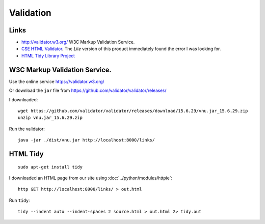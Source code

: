 Validation
**********

.. highlight:: bash

Links
=====

- http://validator.w3.org/
  W3C Markup Validation Service.
- `CSE HTML Validator`_.  The *Lite* version of this product immediately found
  the error I was looking for.
- `HTML Tidy Library Project`_

W3C Markup Validation Service.
==============================

Use the online service https://validator.w3.org/

Or download the ``jar`` file from
https://github.com/validator/validator/releases/

I downloaded::

  wget https://github.com/validator/validator/releases/download/15.6.29/vnu.jar_15.6.29.zip
  unzip vnu.jar_15.6.29.zip

Run the validator::

  java -jar ./dist/vnu.jar http://localhost:8000/links/

HTML Tidy
=========

::

  sudo apt-get install tidy

I downloaded an HTML page from our site using :doc:`../python/modules/httpie`::

  http GET http://localhost:8000/links/ > out.html

Run ``tidy``::

  tidy --indent auto --indent-spaces 2 source.html > out.html 2> tidy.out


.. _`CSE HTML Validator`: http://www.htmlvalidator.com/
.. _`HTML Tidy Library Project`: http://tidy.sourceforge.net/
